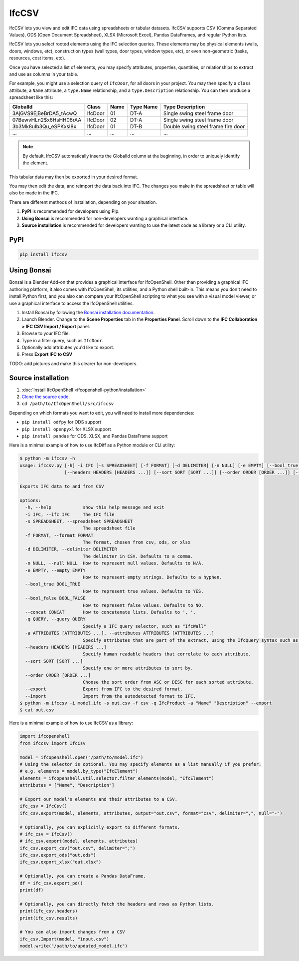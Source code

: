 IfcCSV
======

IfcCSV lets you view and edit IFC data using spreadsheets or tabular datasets.
IfcCSV supports CSV (Comma Separated Values), ODS (Open Document Spreadsheet),
XLSX (Microsoft Excel), Pandas DataFrames, and regular Python lists.

IfcCSV lets you select rooted elements using the IFC selection queries. These
elements may be physical elements (walls, doors, windows, etc), construction
types (wall types, door types, window types, etc), or even non-geometric
(tasks, resources, cost items, etc).

Once you have selected a list of elements, you may specify attributes,
properties, quantities, or relationships to extract and use as columns in your
table.

For example, you might use a selection query of ``IfcDoor``, for all doors in
your project. You may then specify a ``class`` attribute, a ``Name`` attribute,
a ``type.Name`` relationship, and a ``type.Description`` relationship. You can
then produce a spreadsheet like this:

+------------------------+---------+------+-----------+------------------------------------+
| GlobalId               | Class   | Name | Type Name | Type Description                   |
+========================+=========+======+===========+====================================+
| 3AjGVS9EjBeBrDA5_tAcwQ | IfcDoor | 01   | DT-A      | Single swing steel frame door      |
+------------------------+---------+------+-----------+------------------------------------+
| 07BewvHLn2$x6HsHH06rAA | IfcDoor | 02   | DT-A      | Single swing steel frame door      |
+------------------------+---------+------+-----------+------------------------------------+
| 3b3Mk8uIb3Qu_eSPKxsI8x | IfcDoor | 01   | DT-B      | Double swing steel frame fire door |
+------------------------+---------+------+-----------+------------------------------------+
| ...                    | ...     | ...  | ...       | ...                                |
+------------------------+---------+------+-----------+------------------------------------+

.. note::

   By default, IfcCSV automatically inserts the GlobalId column at the
   beginning, in order to uniquely identify the element.

This tabular data may then be exported in your desired format.

You may then edit the data, and reimport the data back into IFC. The changes
you make in the spreadsheet or table will also be made in the IFC.

There are different methods of installation, depending on your situation.

1. **PyPI** is recommended for developers using Pip.
2. **Using Bonsai** is recommended for non-developers wanting a
   graphical interface.
3. **Source installation** is recommended for developers wanting to use the
   latest code as a library or a CLI utility.

PyPI
----

.. code-block::

    pip install ifccsv

Using Bonsai
---------------------------

Bonsai is a Blender Add-on that provides a graphical interface for IfcOpenShell.
Other than providing a graphical IFC authoring platform, it also comes with
IfcOpenShell, its utilities, and a Python shell built-in. This means you don't
need to install Python first, and you also can compare your IfcOpenShell
scripting to what you see with a visual model viewer, or use a graphical
interface to access the IfcOpenShell utilities.

1. Install Bonsai by following the `Bonsai
   installation documentation
   <https://docs.bonsaibim.org/guides/installation.html>`_.

2. Launch Blender. Change to the **Scene Properties** tab in the **Properties
   Panel**. Scroll down to the **IFC Collaboration > IFC CSV Import / Export**
   panel.

3. Browse to your IFC file.

4. Type in a filter query, such as ``IfcDoor``.

5. Optionally add attributes you'd like to export.

6. Press **Export IFC to CSV**

TODO: add pictures and make this clearer for non-developers.

Source installation
-------------------

1. :doc:`Install IfcOpenShell <ifcopenshell-python/installation>`
2. `Clone the source code <https://github.com/IfcOpenShell/IfcOpenShell/tree/v0.8.0/src/ifccsv>`_.
3. ``cd /path/to/IfcOpenShell/src/ifccsv``

Depending on which formats you want to edit, you will need to install more
dependencies:

- ``pip install odfpy`` for ODS support
- ``pip install openpyxl`` for XLSX support
- ``pip install pandas`` for ODS, XLSX, and Pandas DataFrame support

Here is a minimal example of how to use IfcDiff as a Python module or CLI
utility:

.. code-block:: console

    $ python -m ifccsv -h
    usage: ifccsv.py [-h] -i IFC [-s SPREADSHEET] [-f FORMAT] [-d DELIMITER] [-n NULL] [-e EMPTY] [--bool_true BOOL_TRUE] [--bool_false BOOL_FALSE] [--concat CONCAT] [-q QUERY] [-a ATTRIBUTES [ATTRIBUTES ...]]
                     [--headers HEADERS [HEADERS ...]] [--sort SORT [SORT ...]] [--order ORDER [ORDER ...]] [--export] [--import]

    Exports IFC data to and from CSV

    options:
      -h, --help            show this help message and exit
      -i IFC, --ifc IFC     The IFC file
      -s SPREADSHEET, --spreadsheet SPREADSHEET
                            The spreadsheet file
      -f FORMAT, --format FORMAT
                            The format, chosen from csv, ods, or xlsx
      -d DELIMITER, --delimiter DELIMITER
                            The delimiter in CSV. Defaults to a comma.
      -n NULL, --null NULL  How to represent null values. Defaults to N/A.
      -e EMPTY, --empty EMPTY
                            How to represent empty strings. Defaults to a hyphen.
      --bool_true BOOL_TRUE
                            How to represent true values. Defaults to YES.
      --bool_false BOOL_FALSE
                            How to represent false values. Defaults to NO.
      --concat CONCAT       How to concatenate lists. Defaults to ', '.
      -q QUERY, --query QUERY
                            Specify a IFC query selector, such as "IfcWall"
      -a ATTRIBUTES [ATTRIBUTES ...], --attributes ATTRIBUTES [ATTRIBUTES ...]
                            Specify attributes that are part of the extract, using the IfcQuery syntax such as 'class', 'Name' or 'Pset_Foo.Bar'
      --headers HEADERS [HEADERS ...]
                            Specify human readable headers that correlate to each attribute.
      --sort SORT [SORT ...]
                            Specify one or more attributes to sort by.
      --order ORDER [ORDER ...]
                            Choose the sort order from ASC or DESC for each sorted attribute.
      --export              Export from IFC to the desired format.
      --import              Import from the autodetected format to IFC.
    $ python -m ifccsv -i model.ifc -s out.csv -f csv -q IfcProduct -a "Name" "Description" --export
    $ cat out.csv

Here is a minimal example of how to use IfcCSV as a library:

.. code-block:: python

    import ifcopenshell
    from ifccsv import IfcCsv

    model = ifcopenshell.open("/path/to/model.ifc")
    # Using the selector is optional. You may specify elements as a list manually if you prefer.
    # e.g. elements = model.by_type("IfcElement")
    elements = ifcopenshell.util.selector.filter_elements(model, "IfcElement")
    attributes = ["Name", "Description"]

    # Export our model's elements and their attributes to a CSV.
    ifc_csv = IfcCsv()
    ifc_csv.export(model, elements, attributes, output="out.csv", format="csv", delimiter=",", null="-")

    # Optionally, you can explicitly export to different formats.
    # ifc_csv = IfcCsv()
    # ifc_csv.export(model, elements, attributes)
    ifc_csv.export_csv("out.csv", delimiter=";")
    ifc_csv.export_ods("out.ods")
    ifc_csv.export_xlsx("out.xlsx")

    # Optionally, you can create a Pandas DataFrame.
    df = ifc_csv.export_pd()
    print(df)

    # Optionally, you can directly fetch the headers and rows as Python lists.
    print(ifc_csv.headers)
    print(ifc_csv.results)

    # You can also import changes from a CSV
    ifc_csv.Import(model, "input.csv")
    model.write("/path/to/updated_model.ifc")

